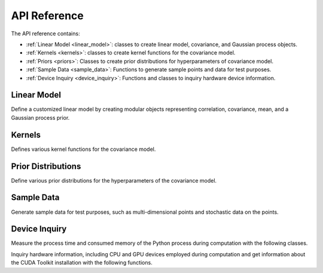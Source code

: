 .. _api:

API Reference
*************

The API reference contains:

* :ref:`Linear Model <linear_model>`: classes to create linear model, covariance, and Gaussian process objects.
* :ref:`Kernels <kernels>`: classes to create kernel functions for the covariance model.
* :ref:`Priors <priors>`: Classes to create prior distributions for hyperparameters of covariance model.
* :ref:`Sample Data <sample_data>`: Functions to generate sample points and data for test purposes.
* :ref:`Device Inquiry <device_inquiry>`: Functions and classes to inquiry hardware device information.

.. _linear_model:

Linear Model
============

Define a customized linear model by creating modular objects representing correlation, covariance, mean, and a Gaussian process prior.

.. autosummary::
    :toctree: generated
    :caption: Linear Model
    :recursive:
    :template: autosummary/class.rst

    glearn.LinearModel
    glearn.Covariance
    glearn.GaussianProcess

.. _kernels:

Kernels
=======

Defines various kernel functions for the covariance model.

.. autosummary::
    :toctree: generated
    :caption: Kernels
    :recursive:
    :template: autosummary/class.rst

    glearn.kernels.Kernel
    glearn.kernels.Exponential
    glearn.kernels.SquareExponential
    glearn.kernels.Linear
    glearn.kernels.RationalQuadratic
    glearn.kernels.Matern

.. _priors:

Prior Distributions
===================

Define various prior distributions for the hyperparameters of the covariance model.

.. autosummary::
    :toctree: generated
    :caption: Prior Distributions
    :recursive:
    :template: autosummary/class.rst

    glearn.priors.Prior
    glearn.priors.Uniform
    glearn.priors.Normal
    glearn.priors.Cauchy
    glearn.priors.StudentT
    glearn.priors.Erlang
    glearn.priors.Gamma
    glearn.priors.InverseGamma
    glearn.priors.BetaPrime

.. _sample_data:

Sample Data
===========

Generate sample data for test purposes, such as multi-dimensional points and stochastic data on the points.
   
.. autosummary::
    :toctree: generated
    :caption: Sample Data
    :recursive:
    :template: autosummary/member.rst

    glearn.sample_data.generate_points
    glearn.sample_data.generate_data

.. _device_inquiry:

Device Inquiry
==============

Measure the process time and consumed memory of the Python process during computation with the following classes.

.. autosummary::
    :toctree: generated
    :caption: Device Inquiry
    :recursive:
    :template: autosummary/class.rst

    glearn.Timer
    glearn.Memory

Inquiry hardware information, including CPU and GPU devices employed during computation and get information about the CUDA Toolkit installation with the following functions.

.. autosummary::
    :toctree: generated
    :recursive:
    :template: autosummary/member.rst

    glearn.info
    glearn.device.get_processor_name
    glearn.device.get_gpu_name
    glearn.device.get_num_cpu_threads
    glearn.device.get_num_gpu_devices
    glearn.device.get_nvidia_driver_version
    glearn.device.locate_cuda
    glearn.device.restrict_to_single_processor
